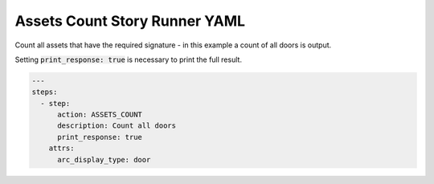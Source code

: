 .. _assets_count_yamlref:

Assets Count Story Runner YAML
.........................................

Count all assets that have the required signature - in this example a count of
all doors is output.

Setting :code:`print_response: true` is necessary to print the full result.

.. code-block:: yaml
    
    ---
    steps:
      - step:
          action: ASSETS_COUNT
          description: Count all doors
          print_response: true
        attrs:
          arc_display_type: door
